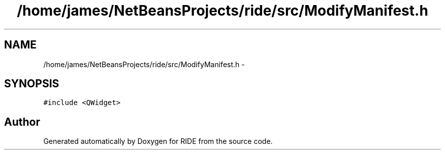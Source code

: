 .TH "/home/james/NetBeansProjects/ride/src/ModifyManifest.h" 3 "Fri Jun 12 2015" "Version 0.0.1" "RIDE" \" -*- nroff -*-
.ad l
.nh
.SH NAME
/home/james/NetBeansProjects/ride/src/ModifyManifest.h \- 
.SH SYNOPSIS
.br
.PP
\fC#include <QWidget>\fP
.br

.SH "Author"
.PP 
Generated automatically by Doxygen for RIDE from the source code\&.
